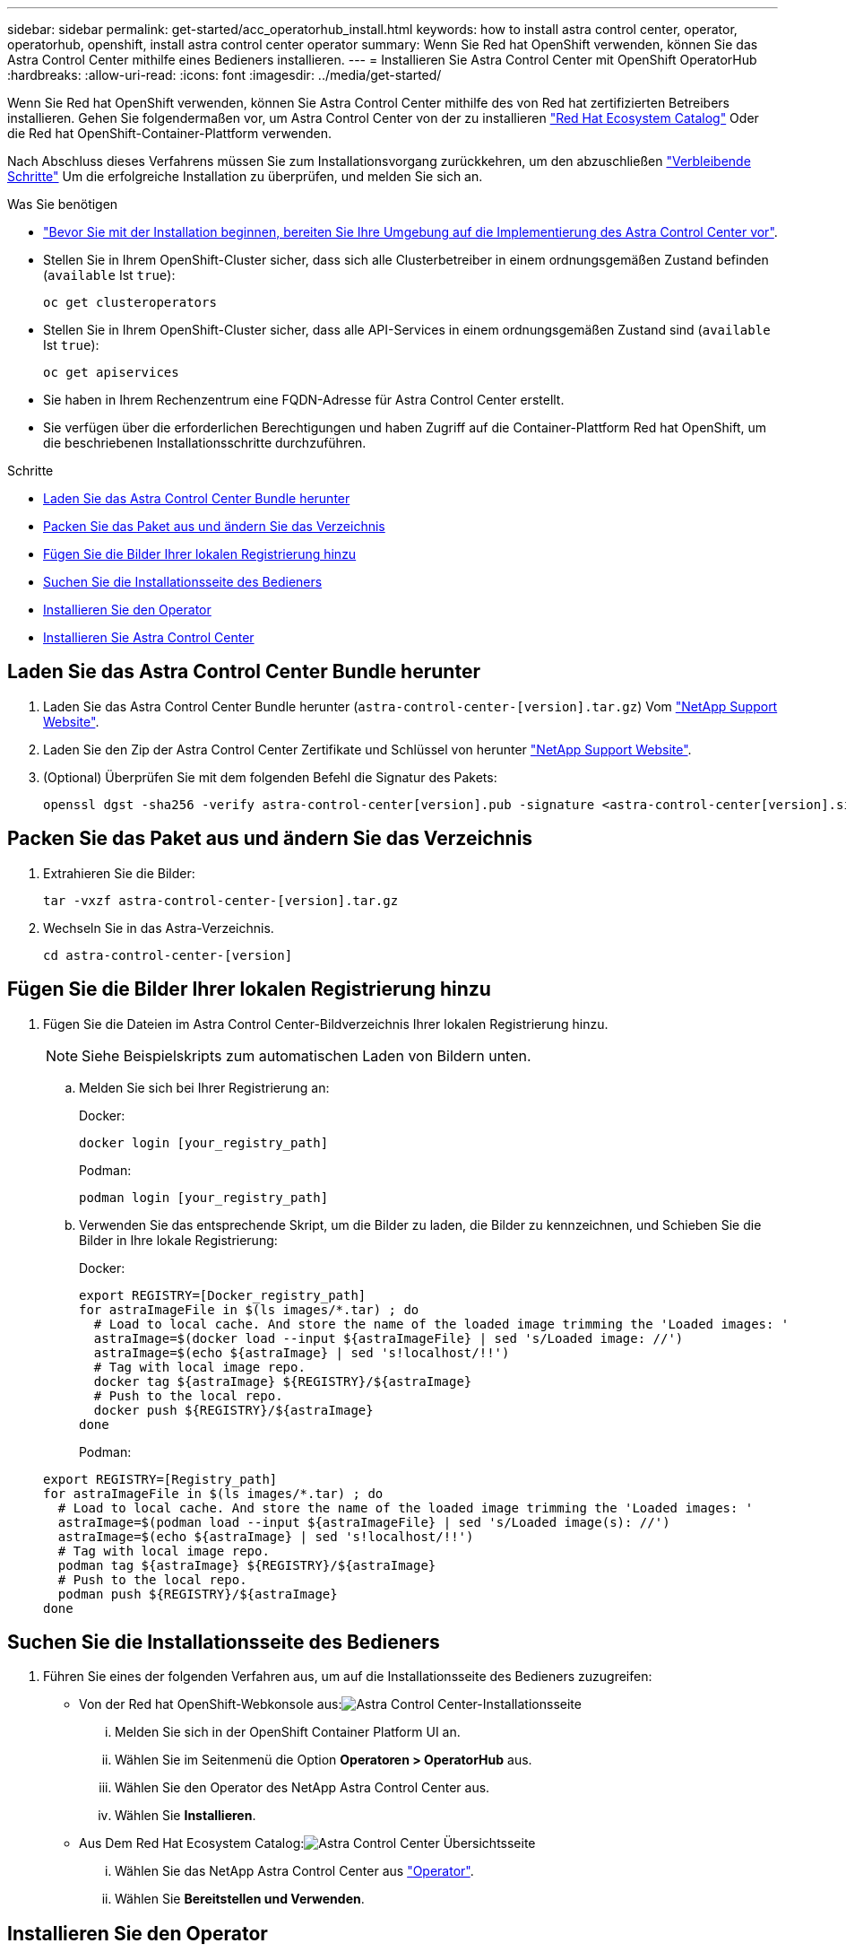 ---
sidebar: sidebar 
permalink: get-started/acc_operatorhub_install.html 
keywords: how to install astra control center, operator, operatorhub, openshift, install astra control center operator 
summary: Wenn Sie Red hat OpenShift verwenden, können Sie das Astra Control Center mithilfe eines Bedieners installieren. 
---
= Installieren Sie Astra Control Center mit OpenShift OperatorHub
:hardbreaks:
:allow-uri-read: 
:icons: font
:imagesdir: ../media/get-started/


Wenn Sie Red hat OpenShift verwenden, können Sie Astra Control Center mithilfe des von Red hat zertifizierten Betreibers installieren. Gehen Sie folgendermaßen vor, um Astra Control Center von der zu installieren https://catalog.redhat.com/software/operators/explore["Red Hat Ecosystem Catalog"^] Oder die Red hat OpenShift-Container-Plattform verwenden.

Nach Abschluss dieses Verfahrens müssen Sie zum Installationsvorgang zurückkehren, um den abzuschließen link:../get-started/install_acc.html#verify-system-status["Verbleibende Schritte"] Um die erfolgreiche Installation zu überprüfen, und melden Sie sich an.

.Was Sie benötigen
* link:requirements.html["Bevor Sie mit der Installation beginnen, bereiten Sie Ihre Umgebung auf die Implementierung des Astra Control Center vor"].
* Stellen Sie in Ihrem OpenShift-Cluster sicher, dass sich alle Clusterbetreiber in einem ordnungsgemäßen Zustand befinden (`available` Ist `true`):
+
[listing]
----
oc get clusteroperators
----
* Stellen Sie in Ihrem OpenShift-Cluster sicher, dass alle API-Services in einem ordnungsgemäßen Zustand sind (`available` Ist `true`):
+
[listing]
----
oc get apiservices
----
* Sie haben in Ihrem Rechenzentrum eine FQDN-Adresse für Astra Control Center erstellt.
* Sie verfügen über die erforderlichen Berechtigungen und haben Zugriff auf die Container-Plattform Red hat OpenShift, um die beschriebenen Installationsschritte durchzuführen.


.Schritte
* <<Laden Sie das Astra Control Center Bundle herunter>>
* <<Packen Sie das Paket aus und ändern Sie das Verzeichnis>>
* <<Fügen Sie die Bilder Ihrer lokalen Registrierung hinzu>>
* <<Suchen Sie die Installationsseite des Bedieners>>
* <<Installieren Sie den Operator>>
* <<Installieren Sie Astra Control Center>>




== Laden Sie das Astra Control Center Bundle herunter

. Laden Sie das Astra Control Center Bundle herunter (`astra-control-center-[version].tar.gz`) Vom https://mysupport.netapp.com/site/products/all/details/astra-control-center/downloads-tab["NetApp Support Website"^].
. Laden Sie den Zip der Astra Control Center Zertifikate und Schlüssel von herunter https://mysupport.netapp.com/site/products/all/details/astra-control-center/downloads-tab["NetApp Support Website"^].
. (Optional) Überprüfen Sie mit dem folgenden Befehl die Signatur des Pakets:
+
[listing]
----
openssl dgst -sha256 -verify astra-control-center[version].pub -signature <astra-control-center[version].sig astra-control-center[version].tar.gz
----




== Packen Sie das Paket aus und ändern Sie das Verzeichnis

. Extrahieren Sie die Bilder:
+
[listing]
----
tar -vxzf astra-control-center-[version].tar.gz
----
. Wechseln Sie in das Astra-Verzeichnis.
+
[listing]
----
cd astra-control-center-[version]
----




== Fügen Sie die Bilder Ihrer lokalen Registrierung hinzu

. Fügen Sie die Dateien im Astra Control Center-Bildverzeichnis Ihrer lokalen Registrierung hinzu.
+

NOTE: Siehe Beispielskripts zum automatischen Laden von Bildern unten.

+
.. Melden Sie sich bei Ihrer Registrierung an:
+
Docker:

+
[listing]
----
docker login [your_registry_path]
----
+
Podman:

+
[listing]
----
podman login [your_registry_path]
----
.. Verwenden Sie das entsprechende Skript, um die Bilder zu laden, die Bilder zu kennzeichnen, und [[substep_image_local_Registry_Push]]Schieben Sie die Bilder in Ihre lokale Registrierung:
+
Docker:

+
[listing]
----
export REGISTRY=[Docker_registry_path]
for astraImageFile in $(ls images/*.tar) ; do
  # Load to local cache. And store the name of the loaded image trimming the 'Loaded images: '
  astraImage=$(docker load --input ${astraImageFile} | sed 's/Loaded image: //')
  astraImage=$(echo ${astraImage} | sed 's!localhost/!!')
  # Tag with local image repo.
  docker tag ${astraImage} ${REGISTRY}/${astraImage}
  # Push to the local repo.
  docker push ${REGISTRY}/${astraImage}
done
----
+
Podman:

+
[listing]
----
export REGISTRY=[Registry_path]
for astraImageFile in $(ls images/*.tar) ; do
  # Load to local cache. And store the name of the loaded image trimming the 'Loaded images: '
  astraImage=$(podman load --input ${astraImageFile} | sed 's/Loaded image(s): //')
  astraImage=$(echo ${astraImage} | sed 's!localhost/!!')
  # Tag with local image repo.
  podman tag ${astraImage} ${REGISTRY}/${astraImage}
  # Push to the local repo.
  podman push ${REGISTRY}/${astraImage}
done
----






== Suchen Sie die Installationsseite des Bedieners

. Führen Sie eines der folgenden Verfahren aus, um auf die Installationsseite des Bedieners zuzugreifen:
+
** Von der Red hat OpenShift-Webkonsole aus:image:openshift_operatorhub.png["Astra Control Center-Installationsseite"]
+
... Melden Sie sich in der OpenShift Container Platform UI an.
... Wählen Sie im Seitenmenü die Option *Operatoren > OperatorHub* aus.
... Wählen Sie den Operator des NetApp Astra Control Center aus.
... Wählen Sie *Installieren*.


** Aus Dem Red Hat Ecosystem Catalog:image:red_hat_catalog.png["Astra Control Center Übersichtsseite"]
+
... Wählen Sie das NetApp Astra Control Center aus https://catalog.redhat.com/software/operators/detail/611fd22aaf489b8bb1d0f274["Operator"].
... Wählen Sie *Bereitstellen und Verwenden*.








== Installieren Sie den Operator

. Füllen Sie die Seite *Install Operator* aus, und installieren Sie den Operator:
+

NOTE: Der Operator ist in allen Cluster-Namespaces verfügbar.

+
.. Wählen Sie den Operator-Namespace oder aus `netapp-acc-operator` Der Namespace wird automatisch im Rahmen der Bedienerinstallation erstellt.
.. Wählen Sie eine manuelle oder automatische Genehmigungsstrategie aus.
+

NOTE: Eine manuelle Genehmigung wird empfohlen. Sie sollten nur eine einzelne Operatorinstanz pro Cluster ausführen.

.. Wählen Sie *Installieren*.
+

NOTE: Wenn Sie eine manuelle Genehmigungsstrategie ausgewählt haben, werden Sie aufgefordert, den manuellen Installationsplan für diesen Operator zu genehmigen.



. Gehen Sie von der Konsole aus zum OperatorHub-Menü und bestätigen Sie, dass der Operator erfolgreich installiert wurde.




== Installieren Sie Astra Control Center

. Wählen Sie in der Konsole in der Detailansicht des Bedieners Astra Control Center die Option aus `Create instance` Im Abschnitt über die bereitgestellten APIs.
. Füllen Sie die aus `Create AstraControlCenter` Formularfeld:
+
.. Behalten Sie den Namen des Astra Control Center bei oder passen Sie diesen an.
.. (Optional) Aktivieren oder Deaktivieren von Auto Support. Es wird empfohlen, die Auto Support-Funktion beizubehalten.
.. Geben Sie die Astra Control Center-Adresse ein. Kommen Sie nicht herein `http://` Oder `https://` In der Adresse.
.. Geben Sie die Astra Control Center-Version ein, z. B. 21.12.60.
.. Geben Sie einen Kontonamen, eine E-Mail-Adresse und einen Administratornamen ein.
.. Beibehaltung der Standard-Richtlinie zur Rückgewinnung von Volumes
.. Geben Sie in *Image Registry* Ihren lokalen Container Image Registry-Pfad ein. Kommen Sie nicht herein `http://` Oder `https://` In der Adresse.
.. Wenn Sie eine Registrierung verwenden, für die eine Authentifizierung erforderlich ist, geben Sie das Geheimnis ein.
.. Geben Sie den Vornamen des Administrators ein.
.. Konfiguration der Ressourcenskalierung
.. Behalten Sie die Standard-Storage-Klasse bei.
.. Definieren Sie die Einstellungen für die Verarbeitung von CRD.


. Wählen Sie `Create`.




== Wie es weiter geht

Überprüfen Sie die erfolgreiche Installation von Astra Control Center und führen Sie die link:../get-started/install_acc.html#verify-system-status["Verbleibende Schritte"] Um sich anzumelden. Darüber hinaus wird die Implementierung abgeschlossen, indem Sie auch die Ausführung durchführen link:setup_overview.html["Setup-Aufgaben"].
